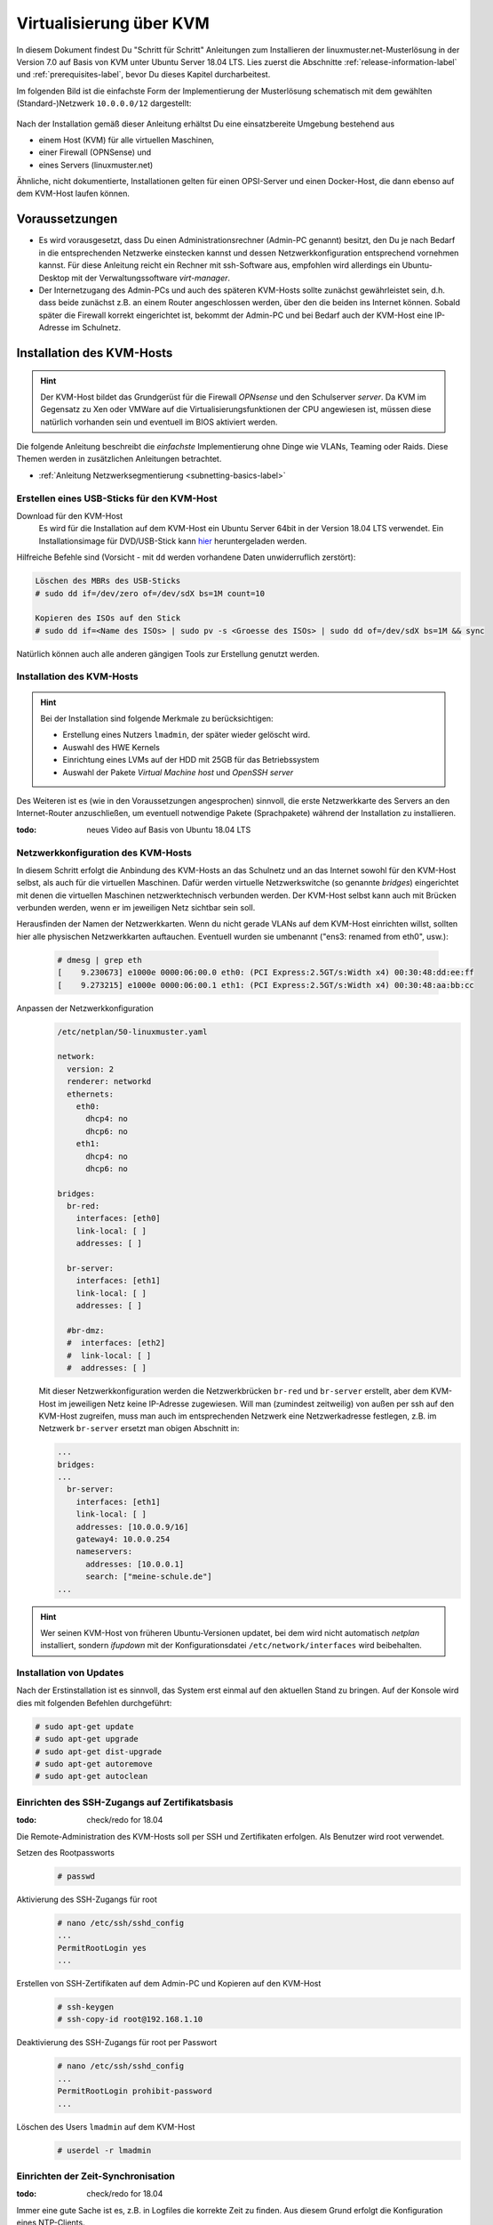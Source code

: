 .. _install-on-kvm-label:

==========================
 Virtualisierung über KVM
==========================

.. sectionauthor:: `@morbweb <https://ask.linuxmuster.net/u/morpweb>`_,
		   `@Tobias <https://ask.linuxmuster.net/u/Tobias>`_,
		   `@MachtDochNix (pics) <https://ask.linuxmuster.net/u/MachtDochNix>`_


In diesem Dokument findest Du "Schritt für Schritt" Anleitungen zum
Installieren der linuxmuster.net-Musterlösung in der Version 7.0 auf
Basis von KVM unter Ubuntu Server 18.04 LTS. Lies zuerst die
Abschnitte :ref:`release-information-label` und
:ref:`prerequisites-label`, bevor Du dieses Kapitel durcharbeitest.

Im folgenden Bild ist die einfachste Form der Implementierung der
Musterlösung schematisch mit dem gewählten (Standard-)Netzwerk ``10.0.0.0/12``
dargestellt:

.. figure:: media/install-on-kvm-image01.png

Nach der Installation gemäß dieser Anleitung erhältst Du eine
einsatzbereite Umgebung bestehend aus

* einem Host (KVM) für alle virtuellen Maschinen, 
* einer Firewall (OPNSense) und 
* eines Servers (linuxmuster.net)

Ähnliche, nicht dokumentierte, Installationen gelten für einen
OPSI-Server und einen Docker-Host, die dann ebenso auf dem KVM-Host
laufen können.

Voraussetzungen
===============

* Es wird vorausgesetzt, dass Du einen Administrationsrechner
  (Admin-PC genannt) besitzt, den Du je nach Bedarf in die
  entsprechenden Netzwerke einstecken kannst und dessen
  Netzwerkkonfiguration entsprechend vornehmen kannst. Für diese
  Anleitung reicht ein Rechner mit ssh-Software aus, empfohlen wird
  allerdings ein Ubuntu-Desktop mit der Verwaltungssoftware
  `virt-manager`.

* Der Internetzugang des Admin-PCs und auch des späteren KVM-Hosts
  sollte zunächst gewährleistet sein, d.h. dass beide zunächst z.B. an
  einem Router angeschlossen werden, über den die beiden ins Internet
  können. Sobald später die Firewall korrekt eingerichtet ist, bekommt
  der Admin-PC und bei Bedarf auch der KVM-Host eine IP-Adresse im
  Schulnetz.

Installation des KVM-Hosts
==========================

.. hint:: 

   Der KVM-Host bildet das Grundgerüst für die Firewall *OPNsense* und
   den Schulserver *server*. Da KVM im Gegensatz zu Xen oder VMWare
   auf die Virtualisierungsfunktionen der CPU angewiesen ist, müssen
   diese natürlich vorhanden sein und eventuell im BIOS aktiviert
   werden.


Die folgende Anleitung beschreibt die *einfachste* Implementierung
ohne Dinge wie VLANs, Teaming oder Raids. Diese Themen werden in
zusätzlichen Anleitungen betrachtet.

* :ref:`Anleitung Netzwerksegmentierung <subnetting-basics-label>` 

.. _preface-usb-stick-label:

Erstellen eines USB-Sticks für den KVM-Host
-------------------------------------------

Download für den KVM-Host
  Es wird für die Installation auf dem KVM-Host ein Ubuntu Server 64bit
  in der Version 18.04 LTS verwendet. Ein Installationsimage für
  DVD/USB-Stick kann `hier <https://www.ubuntu.com/download/server>`_
  heruntergeladen werden.

Hilfreiche Befehle sind (Vorsicht - mit ``dd`` werden vorhandene Daten
unwiderruflich zerstört):

.. code-block:: console

   Löschen des MBRs des USB-Sticks
   # sudo dd if=/dev/zero of=/dev/sdX bs=1M count=10
   
   Kopieren des ISOs auf den Stick
   # sudo dd if=<Name des ISOs> | sudo pv -s <Groesse des ISOs> | sudo dd of=/dev/sdX bs=1M && sync

Natürlich können auch alle anderen gängigen Tools zur Erstellung genutzt werden. 

.. raw:: html

   <p>
   <iframe width="696" height="392" src="https://www.youtube.com/embed/7NIoQpSSVQw?rel=0" frameborder="0" allow="autoplay; encrypted-media" allowfullscreen></iframe>
   </p>
..


Installation des KVM-Hosts
--------------------------

.. hint::
   Bei der Installation sind folgende Merkmale zu berücksichtigen:

   * Erstellung eines Nutzers ``lmadmin``, der später wieder gelöscht
     wird.
   * Auswahl des HWE Kernels
   * Einrichtung eines LVMs auf der HDD mit 25GB für das
     Betriebssystem
   * Auswahl der Pakete *Virtual Machine host* und *OpenSSH server*

Des Weiteren ist es (wie in den Voraussetzungen angesprochen)
sinnvoll, die erste Netzwerkkarte des Servers an den Internet-Router
anzuschließen, um eventuell notwendige Pakete (Sprachpakete) während
der Installation zu installieren.

:todo: neues Video auf Basis von Ubuntu 18.04 LTS

.. raw:: html

   <p> <iframe width="696" height="392"
   src="https://www.youtube.com/embed/ZL0e07nJI_w?rel=0"
   frameborder="0" allow="autoplay; encrypted-media"
   allowfullscreen></iframe> </p>
..

 
Netzwerkkonfiguration des KVM-Hosts
-----------------------------------

In diesem Schritt erfolgt die Anbindung des KVM-Hosts an das Schulnetz
und an das Internet sowohl für den KVM-Host selbst, als auch für die
virtuellen Maschinen. Dafür werden virtuelle Netzwerkswitche (so
genannte `bridges`) eingerichtet mit denen die virtuellen Maschinen
netzwerktechnisch verbunden werden. Der KVM-Host selbst kann auch mit
Brücken verbunden werden, wenn er im jeweiligen Netz sichtbar sein
soll.

Herausfinden der Namen der Netzwerkkarten. Wenn du nicht gerade VLANs
auf dem KVM-Host einrichten willst, sollten hier alle physischen
Netzwerkkarten auftauchen. Eventuell wurden sie umbenannt ("ens3:
renamed from eth0", usw.):

  .. code-block:: console
     
     # dmesg | grep eth
     [    9.230673] e1000e 0000:06:00.0 eth0: (PCI Express:2.5GT/s:Width x4) 00:30:48:dd:ee:ff
     [    9.273215] e1000e 0000:06:00.1 eth1: (PCI Express:2.5GT/s:Width x4) 00:30:48:aa:bb:cc

Anpassen der Netzwerkkonfiguration
  .. code-block:: console

     /etc/netplan/50-linuxmuster.yaml

     network:
       version: 2
       renderer: networkd
       ethernets:
         eth0:
	   dhcp4: no
	   dhcp6: no
	 eth1:
	   dhcp4: no
	   dhcp6: no

     bridges:
       br-red:
         interfaces: [eth0]
	 link-local: [ ]
	 addresses: [ ]

       br-server:
         interfaces: [eth1]
	 link-local: [ ]
	 addresses: [ ]

       #br-dmz:
       #  interfaces: [eth2]
       #  link-local: [ ]
       #  addresses: [ ]

  Mit dieser Netzwerkkonfiguration werden die Netzwerkbrücken
  ``br-red`` und ``br-server`` erstellt, aber dem KVM-Host im
  jeweiligen Netz keine IP-Adresse zugewiesen. Will man (zumindest
  zeitweilig) von außen per ssh auf den KVM-Host zugreifen, muss man
  auch im entsprechenden Netzwerk eine Netzwerkadresse festlegen,
  z.B. im Netzwerk ``br-server`` ersetzt man obigen Abschnitt in:

  .. code-block:: console

     ...
     bridges:
     ...
       br-server:
         interfaces: [eth1]
	 link-local: [ ]
	 addresses: [10.0.0.9/16]
	 gateway4: 10.0.0.254
	 nameservers:
	   addresses: [10.0.0.1]
           search: ["meine-schule.de"]
     ...

	 
.. hint::

   Wer seinen KVM-Host von früheren Ubuntu-Versionen updatet, bei dem
   wird nicht automatisch `netplan` installiert, sondern `ifupdown`
   mit der Konfigurationsdatei ``/etc/network/interfaces`` wird
   beibehalten.

Installation von Updates
------------------------

Nach der Erstinstallation ist es sinnvoll, das System erst einmal auf
den aktuellen Stand zu bringen. Auf der Konsole wird dies mit
folgenden Befehlen durchgeführt:

.. code-block:: console

   # sudo apt-get update
   # sudo apt-get upgrade
   # sudo apt-get dist-upgrade
   # sudo apt-get autoremove
   # sudo apt-get autoclean

.. raw:: html

   <p> <iframe width="696" height="392"
   src="https://www.youtube.com/embed/DgMkFhBbrlY?rel=0"
   frameborder="0" allow="autoplay; encrypted-media"
   allowfullscreen></iframe> </p>
..

Einrichten des SSH-Zugangs auf Zertifikatsbasis
-----------------------------------------------

:todo: check/redo for 18.04

Die Remote-Administration des KVM-Hosts soll per SSH und
Zertifikaten erfolgen. Als Benutzer wird root verwendet.

Setzen des Rootpassworts 
  .. code-block:: console

     # passwd

Aktivierung des SSH-Zugangs für root
  .. code-block:: console

     # nano /etc/ssh/sshd_config
     ...
     PermitRootLogin yes
     ...

Erstellen von SSH-Zertifikaten auf dem Admin-PC und Kopieren auf den KVM-Host
  .. code-block:: console

     # ssh-keygen
     # ssh-copy-id root@192.168.1.10

Deaktivierung des SSH-Zugangs für root per Passwort
  .. code-block:: console

     # nano /etc/ssh/sshd_config
     ...
     PermitRootLogin prohibit-password
     ...

Löschen des Users ``lmadmin`` auf dem KVM-Host
  .. code-block:: console

     # userdel -r lmadmin

.. raw:: html

   <p> <iframe width="696" height="392"
   src="https://www.youtube.com/embed/AUGVGgqRkU0?rel=0"
   frameborder="0" allow="autoplay; encrypted-media"
   allowfullscreen></iframe> </p>
..

Einrichten der Zeit-Synchronisation
-----------------------------------

:todo: check/redo for 18.04

Immer eine gute Sache ist es, z.B. in Logfiles die korrekte Zeit zu
finden. Aus diesem Grund erfolgt die Konfiguration eines NTP-Clients.

.. code-block:: console

   Installieren von ntpdate
   # apt-get install ntpdate

   Einmaliges Stellen der Uhrzeit
   # ntpdate 0.de.pool.ntp.org

   Installieren des NTP-Daemons
   # apt-get install ntp

   Anzeigen der Zeitsynchronisation
   # ntpq -p

.. raw:: html

	<p> <iframe width="696" height="392"
	src="https://www.youtube.com/embed/tHqFTfS99xo?rel=0"
	frameborder="0" allow="autoplay; encrypted-media"
	allowfullscreen></iframe> </p>
..


Vorbereitungen für den Import der virtuellen Maschinen
------------------------------------------------------

Download Virtuelle Maschinen
  Lade auf dem KVM-Host die aktuellen OVA-Abbilder von der `Webseite
  <https://github.com/linuxmuster/linuxmuster-base7/wiki/Die-Appliances>`_
  herunter, die zu dem Adressbereich gehören, den Du brauchst
  (``10.0.0.1/16`` oder ``10.16.1.1/12``)

  .. code-block:: console
     
     # wget http://fleischsalat.linuxmuster.org/ova/lmn7-opnsense-20181109.ova
     # wget http://fleischsalat.linuxmuster.org/ova/lmn7-server-20181109.ova
     # wget http://fleischsalat.linuxmuster.org/ova/lmn7-opsi-20181109.ova
     # wget http://fleischsalat.linuxmuster.org/ova/lmn7-docker-20181109.ova

  und überprüfe die md5-Summe mit dem entsprechenden Werkzeug und
  vergleiche mit der Webseite auf Integrität. In der weiteren Anleitung
  wird statt der Dateien mit Datumsstempel ``20181109`` die Datei mit
  ``*`` verwendet. Solange Du nur je ein (das aktuelle) OVA-Abbild
  vorliegen hast, funktionieren die Befehle auch mit dem ``*``.

KVM-Anpassungen
  Nach der Integration bietet es sich an, die Hardware der
  importierten Appliances anzupassen und z.B. die Festplattentypen auf
  "virtio" zu stellen. Ebenso habe ich den Typ der "Grafikkarte" von
  `spice` auf `vnc` gesetzt.


Import der Firewall
===================

Importiere die Firewall-Appliance `lmn7-opnsense`.

.. code-block:: console

   # virt-convert lmn7-opnsense-*.ova
   ...
   Running /usr/bin/qemu-img convert -O raw lmn7-opnsense-20181109-disk1.vmdk /var/lib/libvirt/images/lmn7-opnsense-20181109-disk1.raw
   Creating guest 'lmn7-opnsense'.

Wer als Speichermedium lieber das LVM verwendet, der muss die
Festplattengröße ermitteln, ein logical volume erstellen, das
Abbild nochmals kopieren und die Konfiguration editieren.

.. code-block:: console

   # qemu-img info /var/lib/libvirt/images/lmn7-opnsense-*disk1.raw | grep virtual\ size
   virtual size: 10G (10737418240 bytes)
   # lvcreate -L 10737418240b -n opnsense vghost
   # qemu-img convert -O raw /var/lib/libvirt/images/lmn7-opnsense-*disk1.raw /dev/vghost/opnsense
   # virsh edit lmn7-opnsense
   ...
   <disk type='block' device='disk'>
      <driver name='qemu' type='raw'/>
      <source dev='/dev/vghost/opnsense'/>
   ...

Falls das Abbild erfolgreich ins LVM des Hosts übertragen wurde,
kann das Abbild in ``/var/lib/libvirt/images`` gelöscht werden.

Netzwerkanpassung der Firewall
------------------------------
   
Die Netzwerkkarten der Appliance werden in der Reihenfolge importiert,
wie sie in der Appliance definiert wurden:

1. `LAN, 10.0.0.254/16`, d.h. diese Schnittstelle wird auf der
   pädagogischen Seite des Netzwerks angeschlossen
2. `WAN, DHCP`, d.h. diese Schnittstelle wird auf der Internetseite
   angeschlossen
3. `OPT1, unkonfiguriert`, d.h. diese Schnittstelle wird für optionale
   Netzwerke verwendet und muss zunächst nicht angeschlossen werden.

Öffne die Konfiguration und editiere die erste Schnittstelle, so dass
sie sich im Schulnetzwerk befindet, hier im Beispiel wird diese an die
virtuelle Brücke `br-green` mit dem Stichwort `bridge` und dem Typ
`bridge` angeschlossen. Die MAC-Adresse sollte bei dieser Gelegenheit
auch (beliebig) geändert werden.

.. code-block:: console

   # virsh edit lmn7-opnsense
   ...
   <interface type='bridge'>
      <mac address='52:54:00:20:ea:70'/>
      <source bridge='br-green'/>
   ...

Die zweite Schnittstelle sollte genauso dem Typ `bridge` zugeordnet
werden, allerdings an die Brücke `br-red` angeschlossen werden.

.. code-block:: console

   # virsh edit lmn7-opnsense
   ...
   <interface type='bridge'>
      <mac address='52:54:00:d2:0c:62'/>
      <source bridge='br-red'/>
   ...

Test der Verbindung zur Firewall
--------------------------------
   
Starte die Firewall. Der Admin-PC sollte sich nach ca. 3 Minuten mit
der Firewall verbinden lassen.

.. code-block:: console

   # virsh start lmn7-opnsense
   Domain lmn7-opnsense started
   # ping 10.0.0.254
   PING 10.0.0.254 (10.0.0.254) 56(84) bytes of data.
   64 bytes from 10.0.0.254: icmp_seq=1 ttl=64 time=0.183 ms
   64 bytes from 10.0.0.254: icmp_seq=2 ttl=64 time=0.242 ms
   ...
   STRG-C
   # ssh 10.0.0.254 -l root
   Password for root@OPNsense.localdomain:
   ...
   LAN (em0)       -> v4: 10.0.0.254/16
   WAN (em1)       -> v4/DHCP4: 192.168.1.23/16
   ...

Man erkennt, dass die Firewall die Netzwerkkarten für innen (LAN) und
außen (WAN) richtig zugeordnet hat. Sollte diese Verbindung nicht
gelingen, dann empfiehlt sich ein Admin-PC, mit dem man über das
Programm `virt-manager` den VM-Host und damit die Firewall über eine
GUI-Verbindung erreicht und die Netzkonfiguration der opnsense
überprüfen und korrigieren kann.

Import des Servers
==================

Importiere die Server-Appliance `lmn7-server`.

.. code-block:: console

   # virt-convert lmn7-server-*.ova
   ...
   Running /usr/bin/qemu-img convert -O raw lmn7-server-20181109-disk1.vmdk /var/lib/libvirt/images/lmn7-server-20181109-disk1.raw
   Running /usr/bin/qemu-img convert -O raw lmn7-server-20181109-disk2.vmdk /var/lib/libvirt/images/lmn7-server-20181109-disk2.raw   
   Creating guest 'lmn7-server'.

Festplattengrößen für den Server
--------------------------------
   
An dieser Stelle sollte man die Festplattengrößen an seine eigenen
Bedürfnisse anpassen. Beispielhaft wird die zweite Festplatte und das
darin befindliche server-LVM vergrößert, so dass ``/dev/vg_srv/linbo``
und ``/dev/vg_srv/default-school`` auf jeweils 175G vergrößert werden.

Zunächst wird der Container entsprechend (10+10+175+175 GB) vergrößert, dann der mit
Hilfe von `kpartx` aufgeschlossen.

.. code-block:: console

   # qemu-img resize -f raw /var/lib/libvirt/images/lmn7-server-*disk2.raw 370G
   Image resized.
   # qemu-img info /var/lib/libvirt/images/lmn7-server-*disk2.raw | grep virtual\ size
   virtual size: 370G (397284474880 bytes)
   # kpartx -av /var/lib/libvirt/images/lmn7-server-*disk2.raw
   # vgdisplay -s vg_srv
   "vg_srv" <100,00 GiB [<100,00 GiB used / 0,00 GiB free]

Durch kpartx wurde der Container über ein so genanntes loop-device
geöffnet und das darin liegende LVM wurde auf dem Serverhost
hinzugefügt. Daher kann jetzt sowohl das loop-device als `physical
volume` vergrößert als auch die `logical volumes` vergrößert werden.
Zu letzt muss noch das Dateisystem geprüft und erweitert werden.

.. code-block:: console

   # pvresize /dev/loop0 
   Physical volume "/dev/loop0" changed
   1 physical volume(s) resized / 0 physical volume(s) not resized
   # vgdisplay -s vg_srv
   "vg_srv" <370,00 GiB [<100,00 GiB used / 270,00 GiB free]

   # lvresize /dev/vg_srv/default-school -L 175G
   Size of logical volume vg_srv/default-school changed from 40,00 GiB (10240 extents) to 175,00 GiB (44800 extents).
   Logical volume vg_srv/default-school successfully resized.
   # e2fsck -f /dev/vg_srv/default-school
   ...
   linbo: 1010/2621440 Dateien (0.6% nicht zusammenhängend), 263136/10485760 Blöcke
   # resize2fs /dev/vg_srv/default-school
   ...
   Das Dateisystem auf /dev/vg_srv/default-school is nun 45875200 (4k) Blöcke lang.

   # lvresize /dev/vg_srv/linbo -L 175G
     Insufficient free space: 34560 extents needed, but only 34559 available
   # lvresize /dev/vg_srv/linbo -l +34599     
   Size of logical volume vg_srv/linbo changed from <40,00 GiB (10239 extents) to <175,00 GiB (44799 extents).
   Logical volume vg_srv/linbo successfully resized.
   # e2fsck -f /dev/vg_srv/linbo
   ...
   default-school: 13/2621440 Dateien (0.0% nicht zusammenhängend), 242386/10484736 Blöcke
   # resize2fs /dev/vg_srv/linbo
   ...
   Das Dateisystem auf /dev/vg_srv/linbo is nun 45874176 (4k) Blöcke lang.

Um den Container wieder ordentlich zu schließen, muss man die `volume
group` abmelden und mit `kpartx` abschließen.

.. code-block:: console

   # vgchange -a n vg_srv
   0 logical volume(s) in volume group "vg_srv" now active
   # kpartx -dv /var/lib/libvirt/images/lmn7-server-*disk2.raw 
   loop deleted : /dev/loop0

Auch hier muss man, wenn man als Speichermedium auf dem Host lieber
LVM verwendet, weitere Anpassungen vornehmen.Hier habe ich auch den
Festplattentyp auf `virtio` und die Festplattenbezeichnung daher auf
`vdX` umgestellt.

.. code-block:: console

   # qemu-img info /var/lib/libvirt/images/lmn7-server-*disk1.raw | grep virtual\ size
   virtual size: 25G (26843545600 bytes)
   # lvcreate -L 26843545600b -n serverroot vghost
   # qemu-img convert -O raw /var/lib/libvirt/images/lmn7-server-*disk1.raw /dev/vghost/serverroot
   # virsh edit lmn7-server
   ...
   <disk type='block' device='disk'>
      <driver name='qemu' type='raw'/>
      <source dev='/dev/vghost/serverroot'/>
      <target dev='vda' bus='virtio'/>
   ...
   # qemu-img info /var/lib/libvirt/images/lmn7-server-*disk2.raw | grep virtual\ size
   virtual size: 370G (397284474880 bytes)
   # lvcreate -L 397284474880b -n serverdata vghost
   # qemu-img convert -O raw /var/lib/libvirt/images/lmn7-server-*disk2.raw /dev/vghost/serverdata
   # virsh edit lmn7-server
   ...
   <disk type='block' device='disk'>
      <driver name='qemu' type='raw'/>
      <source dev='/dev/vghost/serverdata'/>
      <target dev='vdb' bus='virtio'/>      
   ...

Falls die Abbilder erfolgreich ins LVM des Hosts übertragen wurden,
können die Abbilder in ``/var/lib/libvirt/images`` gelöscht werden.

Netzwerkanpassung des Servers
-----------------------------
   
Es muss nur eine Netzwerkschnittstelle angepasst werden und in die
Brücke `br-green` gestöpselt werden.

.. code-block:: console

   # virsh edit lmn7-server
   ...
   <interface type='bridge'>
      <mac address='52:54:00:9f:b8:af'/>
      <source bridge='br-green'/>
   ...

Test der Verbindung zum Server
------------------------------

Starte den Server. Teste, ob Du von deinem Admin-PC auf den Server mit
dem Standardpasswort `Muster!` kommst.

.. code-block:: console

   # virsh start lmn7-opnsense
   Domain lmn7-opnsense started
   # ssh 10.0.0.1 -l root
   root@10.0.0.1's password: 
   Welcome to Ubuntu 18.04.1 LTS (GNU/Linux 4.15.0-38-generic x86_64)
   ...

Sollte diese Verbindung nicht gelingen, dann empfiehlt sich ein
Admin-PC, mit dem man über das Programm `virt-manager` den VM-Host
erreicht und über eine GUI-Verbindung den Server begutachtet.

Abschließende Konfigurationen
=============================

Aktivieren des Autostarts der VMs
---------------------------------

Damit die VMs zukünftig bei einem Neustart des KVM-Servers nicht immer
von Hand gestartet werden müssen, ist es sinnvoll den Autostart zu
aktivieren.

.. code-block:: console

   # virsh autostart lmn7-opnsense
   Domain lmn7-opnsense marked as autostarted
   # virsh autostart lmn7-server
   Domain lmn7-server marked as autostarted

Ab jetzt ist eine Installation der Musterlösung möglich. Folge der
:ref:`Anleitung hier <setup-using-selma-label>`.
